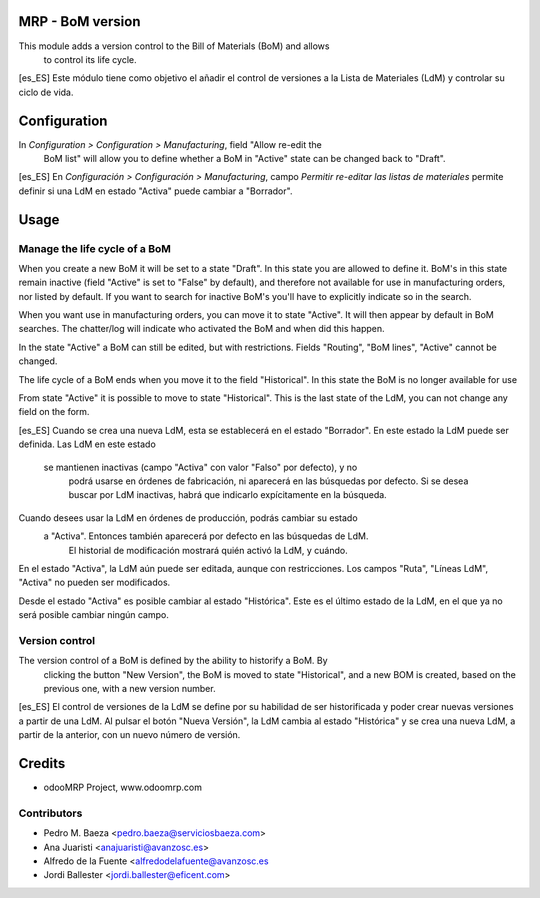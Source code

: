 .. image:: https://img.shields.io/badge/licence-AGPL--3-blue.svg
    :alt: License: AGPL-3

MRP - BoM version
=================

This module adds a version control to the Bill of Materials (BoM) and allows
 to control its life cycle.

[es_ES] Este módulo tiene como objetivo el añadir el control de versiones a
la Lista de Materiales (LdM) y controlar su ciclo de vida.

Configuration
=============

In *Configuration > Configuration > Manufacturing*, field "Allow re-edit the
 BoM list" will allow you to define whether a BoM in  "Active" state can be
 changed back to "Draft".

[es_ES] En *Configuración > Configuración > Manufacturing*, campo *Permitir
re-editar las listas de materiales* permite definir si una LdM en estado
"Activa" puede cambiar a "Borrador".

Usage
=====
Manage the life cycle of a BoM
------------------------------
When you create a new BoM it will be set to a state "Draft". In this state
you are allowed to define it. BoM's in this state remain inactive (field
"Active" is set to "False" by default), and therefore not available for use
in manufacturing orders, nor listed by default. If you want to search for
inactive BoM's you'll have to explicitly indicate so in the search.

When you want use in manufacturing orders, you can move it to state "Active".
It will then appear by default in BoM searches. The chatter/log will
indicate who activated the BoM and when did this happen.

In the state "Active" a BoM can still be edited, but with restrictions. Fields
"Routing", "BoM lines", "Active" cannot be changed.

The life cycle of a BoM ends when you move it to the field "Historical". In
this state the BoM is no longer available for use

From state "Active" it is possible to move to state "Historical". This is
the last state of the LdM, you can not change any field on the form.

[es_ES] Cuando se crea una nueva LdM, esta se establecerá en el estado
"Borrador". En este estado la LdM puede ser definida. Las LdM en este estado
 se mantienen inactivas (campo "Activa" con valor "Falso" por defecto), y no
  podrá usarse en órdenes de fabricación, ni aparecerá en las búsquedas por
  defecto. Si se desea buscar por LdM inactivas, habrá que indicarlo
  expícitamente en la búsqueda.

Cuando desees usar la LdM en órdenes de producción, podrás cambiar su estado
 a "Activa". Entonces también aparecerá por defecto en las búsquedas de LdM.
  El historial de modificación mostrará quién activó la LdM, y cuándo.

En el estado "Activa", la LdM aún puede ser editada, aunque con
restricciones. Los campos "Ruta", "Líneas LdM", "Activa" no pueden ser
modificados.

Desde el estado "Activa" es posible cambiar al estado "Histórica". Este es
el último estado de la LdM, en el que ya no será posible cambiar ningún
campo.


Version control
---------------
The version control of a BoM is defined by the ability to historify a BoM. By
 clicking the button "New Version", the BoM is moved to state "Historical",
 and a new BOM is created, based on the previous one, with a new version
 number.

[es_ES] El control de versiones de la LdM se define por su habilidad de ser
historificada y poder crear nuevas versiones a partir de una LdM. Al pulsar
el botón "Nueva Versión", la LdM cambia al estado "Histórica" y se crea una
nueva LdM, a partir de la anterior, con un nuevo número de versión.


Credits
=======

* odooMRP Project, www.odoomrp.com

Contributors
------------

* Pedro M. Baeza <pedro.baeza@serviciosbaeza.com>
* Ana Juaristi <anajuaristi@avanzosc.es>
* Alfredo de la Fuente <alfredodelafuente@avanzosc.es
* Jordi Ballester <jordi.ballester@eficent.com>
